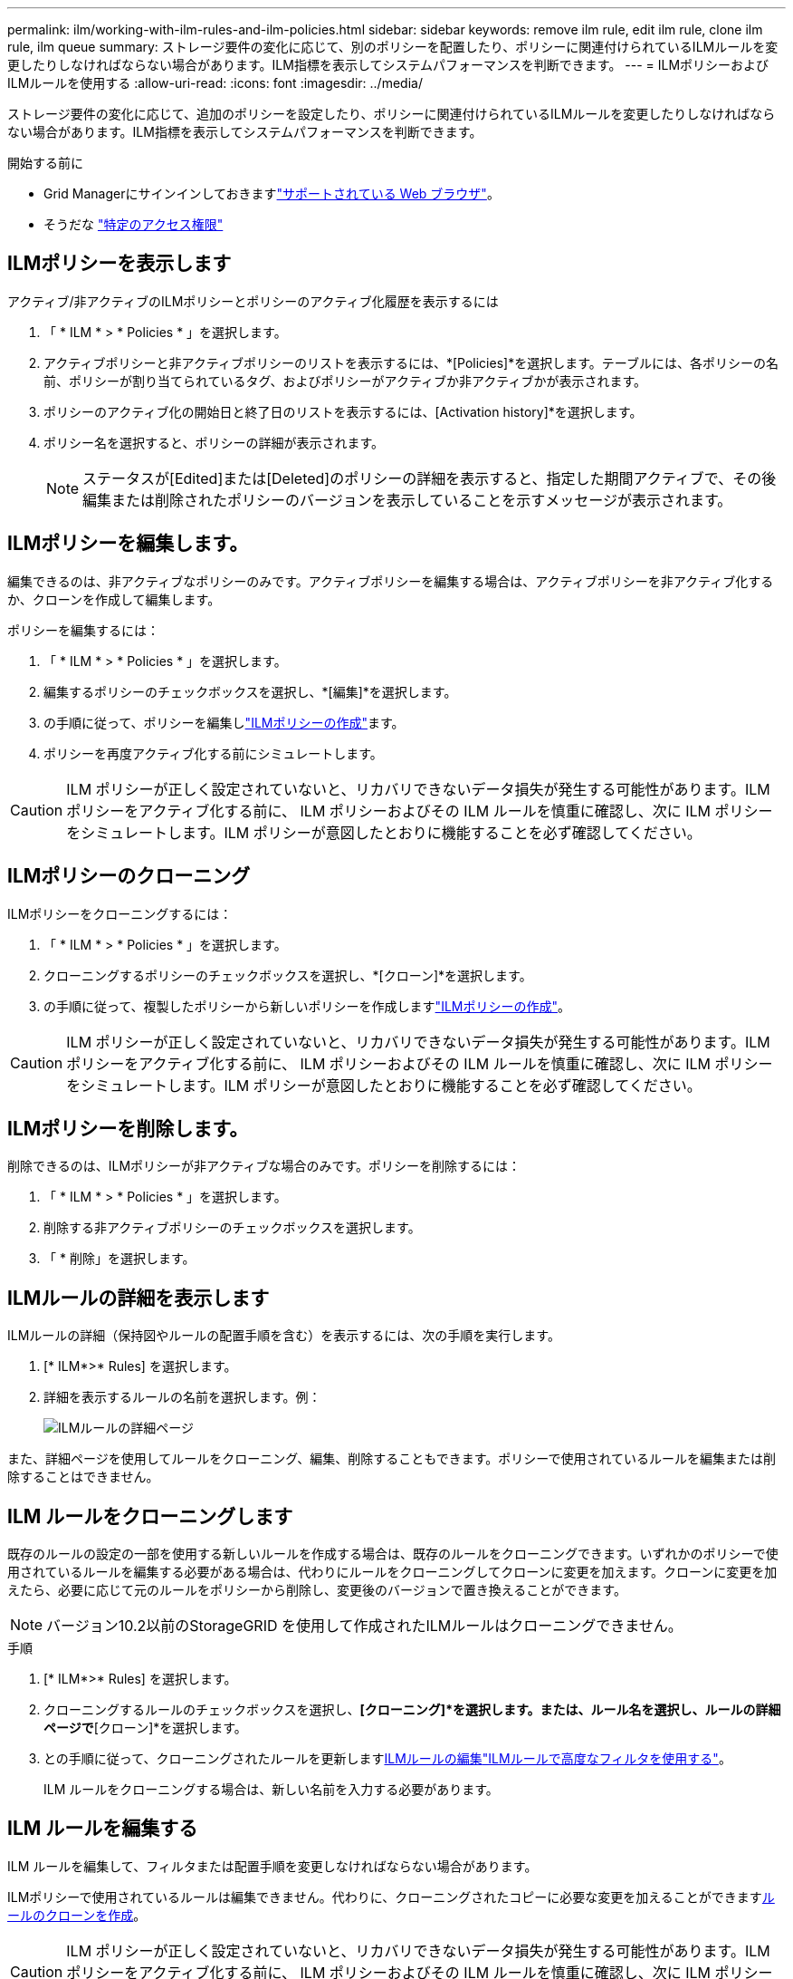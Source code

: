 ---
permalink: ilm/working-with-ilm-rules-and-ilm-policies.html 
sidebar: sidebar 
keywords: remove ilm rule, edit ilm rule, clone ilm rule, ilm queue 
summary: ストレージ要件の変化に応じて、別のポリシーを配置したり、ポリシーに関連付けられているILMルールを変更したりしなければならない場合があります。ILM指標を表示してシステムパフォーマンスを判断できます。 
---
= ILMポリシーおよびILMルールを使用する
:allow-uri-read: 
:icons: font
:imagesdir: ../media/


[role="lead"]
ストレージ要件の変化に応じて、追加のポリシーを設定したり、ポリシーに関連付けられているILMルールを変更したりしなければならない場合があります。ILM指標を表示してシステムパフォーマンスを判断できます。

.開始する前に
* Grid Managerにサインインしておきますlink:../admin/web-browser-requirements.html["サポートされている Web ブラウザ"]。
* そうだな link:../admin/admin-group-permissions.html["特定のアクセス権限"]




== ILMポリシーを表示します

アクティブ/非アクティブのILMポリシーとポリシーのアクティブ化履歴を表示するには

. 「 * ILM * > * Policies * 」を選択します。
. アクティブポリシーと非アクティブポリシーのリストを表示するには、*[Policies]*を選択します。テーブルには、各ポリシーの名前、ポリシーが割り当てられているタグ、およびポリシーがアクティブか非アクティブかが表示されます。
. ポリシーのアクティブ化の開始日と終了日のリストを表示するには、[Activation history]*を選択します。
. ポリシー名を選択すると、ポリシーの詳細が表示されます。
+

NOTE: ステータスが[Edited]または[Deleted]のポリシーの詳細を表示すると、指定した期間アクティブで、その後編集または削除されたポリシーのバージョンを表示していることを示すメッセージが表示されます。





== ILMポリシーを編集します。

編集できるのは、非アクティブなポリシーのみです。アクティブポリシーを編集する場合は、アクティブポリシーを非アクティブ化するか、クローンを作成して編集します。

ポリシーを編集するには：

. 「 * ILM * > * Policies * 」を選択します。
. 編集するポリシーのチェックボックスを選択し、*[編集]*を選択します。
. の手順に従って、ポリシーを編集しlink:creating-ilm-policy.html["ILMポリシーの作成"]ます。
. ポリシーを再度アクティブ化する前にシミュレートします。



CAUTION: ILM ポリシーが正しく設定されていないと、リカバリできないデータ損失が発生する可能性があります。ILM ポリシーをアクティブ化する前に、 ILM ポリシーおよびその ILM ルールを慎重に確認し、次に ILM ポリシーをシミュレートします。ILM ポリシーが意図したとおりに機能することを必ず確認してください。



== ILMポリシーのクローニング

ILMポリシーをクローニングするには：

. 「 * ILM * > * Policies * 」を選択します。
. クローニングするポリシーのチェックボックスを選択し、*[クローン]*を選択します。
. の手順に従って、複製したポリシーから新しいポリシーを作成しますlink:creating-ilm-policy.html["ILMポリシーの作成"]。



CAUTION: ILM ポリシーが正しく設定されていないと、リカバリできないデータ損失が発生する可能性があります。ILM ポリシーをアクティブ化する前に、 ILM ポリシーおよびその ILM ルールを慎重に確認し、次に ILM ポリシーをシミュレートします。ILM ポリシーが意図したとおりに機能することを必ず確認してください。



== ILMポリシーを削除します。

削除できるのは、ILMポリシーが非アクティブな場合のみです。ポリシーを削除するには：

. 「 * ILM * > * Policies * 」を選択します。
. 削除する非アクティブポリシーのチェックボックスを選択します。
. 「 * 削除」を選択します。




== ILMルールの詳細を表示します

ILMルールの詳細（保持図やルールの配置手順を含む）を表示するには、次の手順を実行します。

. [* ILM*>* Rules] を選択します。
. 詳細を表示するルールの名前を選択します。例：
+
image::../media/ilm_rule_details_page.png[ILMルールの詳細ページ]



また、詳細ページを使用してルールをクローニング、編集、削除することもできます。ポリシーで使用されているルールを編集または削除することはできません。



== ILM ルールをクローニングします

既存のルールの設定の一部を使用する新しいルールを作成する場合は、既存のルールをクローニングできます。いずれかのポリシーで使用されているルールを編集する必要がある場合は、代わりにルールをクローニングしてクローンに変更を加えます。クローンに変更を加えたら、必要に応じて元のルールをポリシーから削除し、変更後のバージョンで置き換えることができます。


NOTE: バージョン10.2以前のStorageGRID を使用して作成されたILMルールはクローニングできません。

.手順
. [* ILM*>* Rules] を選択します。
. クローニングするルールのチェックボックスを選択し、*[クローニング]*を選択します。または、ルール名を選択し、ルールの詳細ページで*[クローン]*を選択します。
. との手順に従って、クローニングされたルールを更新します<<ILM ルールを編集する,ILMルールの編集>>link:create-ilm-rule-enter-details.html#use-advanced-filters-in-ilm-rules["ILMルールで高度なフィルタを使用する"]。
+
ILM ルールをクローニングする場合は、新しい名前を入力する必要があります。





== ILM ルールを編集する

ILM ルールを編集して、フィルタまたは配置手順を変更しなければならない場合があります。

ILMポリシーで使用されているルールは編集できません。代わりに、クローニングされたコピーに必要な変更を加えることができます<<clone-ilm-rule,ルールのクローンを作成>>。


CAUTION: ILM ポリシーが正しく設定されていないと、リカバリできないデータ損失が発生する可能性があります。ILM ポリシーをアクティブ化する前に、 ILM ポリシーおよびその ILM ルールを慎重に確認し、次に ILM ポリシーをシミュレートします。ILM ポリシーが意図したとおりに機能することを必ず確認してください。

.手順
. [* ILM*>* Rules] を選択します。
. 編集するルールがILMポリシーで使用されていないことを確認します。
. 編集するルールが使用中でない場合は、ルールのチェックボックスをオンにして*[アクション]*>*[編集]*を選択します。または、ルールの名前を選択し、ルールの詳細ページで*[編集]*を選択します。
. ILMルールの編集ウィザードの手順を実行します。必要に応じて、およびの手順を実行しlink:create-ilm-rule-enter-details.html["ILM ルールを作成する"]link:create-ilm-rule-enter-details.html#use-advanced-filters-in-ilm-rules["ILMルールで高度なフィルタを使用する"]ます。
+
ILMルールの編集時に名前を変更することはできません。





== ILMルールを削除します

現在のILMルールのリストを管理しやすくするには、使用しないILMルールをすべて削除します。

.手順
アクティブポリシーで現在使用されているILMルールを削除するには、次の手順を実行します。

. ポリシーのクローンを作成します。
. ポリシークローンからILMルールを削除します。
. 新しいポリシーを保存、シミュレート、およびアクティブ化して、オブジェクトが想定どおりに保護されるようにします。
. アクティブでないポリシーで現在使用されているILMルールを削除する手順に進みます。


アクティブでないポリシーで現在使用されているILMルールを削除するには、次の手順を実行します。

. 非アクティブポリシーを選択します。
. ポリシーまたはからILMルールを削除します<<remove-ilm-policy,ポリシーを削除します。>>。
. 現在使用されていないILMルールを削除する手順に進みます。


現在使用されていないILMルールを削除するには、次の手順を実行します。

. [* ILM*>* Rules] を選択します。
. 削除するルールがどのポリシーでも使用されていないことを確認します。
. 削除するルールが使用中でない場合は、ルールを選択して*[アクション]*>*[削除]*を選択します。複数のルールを選択して、すべてのルールを同時に削除できます。
. [Yes]*を選択して、ILMルールの削除を確定します。




== ILM指標を表示します

キューに登録されているオブジェクトの数や評価速度など、ILMの指標を確認できます。これらの指標を監視して、システムのパフォーマンスを判断できます。キューや評価速度が大きい場合は、システムが取り込み速度に対応できていないか、クライアントアプリケーションからの負荷が過剰であるか、何らかの異常な状態が発生している可能性があります。

.手順
. [ダッシュボード]*>*[ILM]*を選択します。
+

NOTE: ダッシュボードはカスタマイズ可能なため、[ILM]タブが使用できない場合があります。

. [ILM]タブで指標を監視します。
+
疑問符を選択すると、[ILM]タブの項目の説明を確認できますimage:../media/icon_nms_question.png["疑問符アイコン"]。

+
image::../media/ilm_metrics_on_dashboard.png[Grid ManagerのダッシュボードにILM指標が表示される]



